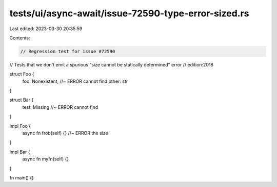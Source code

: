 tests/ui/async-await/issue-72590-type-error-sized.rs
====================================================

Last edited: 2023-03-30 20:35:59

Contents:

.. code-block:: rs

    // Regression test for issue #72590
// Tests that we don't emit a spurious "size cannot be statically determined" error
// edition:2018

struct Foo {
    foo: Nonexistent, //~ ERROR cannot find
    other: str
}

struct Bar {
    test: Missing //~ ERROR cannot find
}

impl Foo {
    async fn frob(self) {} //~ ERROR the size
}

impl Bar {
    async fn myfn(self) {}
}

fn main() {}


